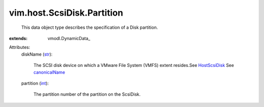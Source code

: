 
vim.host.ScsiDisk.Partition
===========================
  This data object type describes the specification of a Disk partition.
:extends: vmodl.DynamicData_

Attributes:
    diskName (`str <https://docs.python.org/2/library/stdtypes.html>`_):

       The SCSI disk device on which a VMware File System (VMFS) extent resides.See `HostScsiDisk <vim/host/ScsiDisk.rst>`_ See `canonicalName <vim/host/ScsiLun.rst#canonicalName>`_ 
    partition (`int <https://docs.python.org/2/library/stdtypes.html>`_):

       The partition number of the partition on the ScsiDisk.
